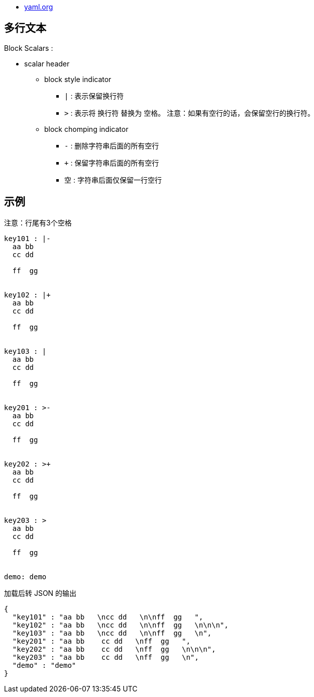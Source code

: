 
* link:https://yaml.org/[yaml.org]

## 多行文本
Block Scalars :

* scalar header
** block style indicator
*** `|` : 表示保留换行符
*** `>` : 表示将 换行符 替换为 空格。 注意：如果有空行的话，会保留空行的换行符。
** block chomping indicator
*** `-` : 删除字符串后面的所有空行
*** `+` : 保留字符串后面的所有空行
*** 空  : 字符串后面仅保留一行空行

## 示例

注意：行尾有3个空格

[source,yaml]
----
key101 : |-
  aa bb
  cc dd

  ff  gg


key102 : |+
  aa bb
  cc dd

  ff  gg


key103 : |
  aa bb
  cc dd

  ff  gg


key201 : >-
  aa bb
  cc dd

  ff  gg


key202 : >+
  aa bb
  cc dd

  ff  gg


key203 : >
  aa bb
  cc dd

  ff  gg


demo: demo
----

加载后转 JSON 的输出

[source,json]
----
{
  "key101" : "aa bb   \ncc dd   \n\nff  gg   ",
  "key102" : "aa bb   \ncc dd   \n\nff  gg   \n\n\n",
  "key103" : "aa bb   \ncc dd   \n\nff  gg   \n",
  "key201" : "aa bb    cc dd   \nff  gg   ",
  "key202" : "aa bb    cc dd   \nff  gg   \n\n\n",
  "key203" : "aa bb    cc dd   \nff  gg   \n",
  "demo" : "demo"
}
----
